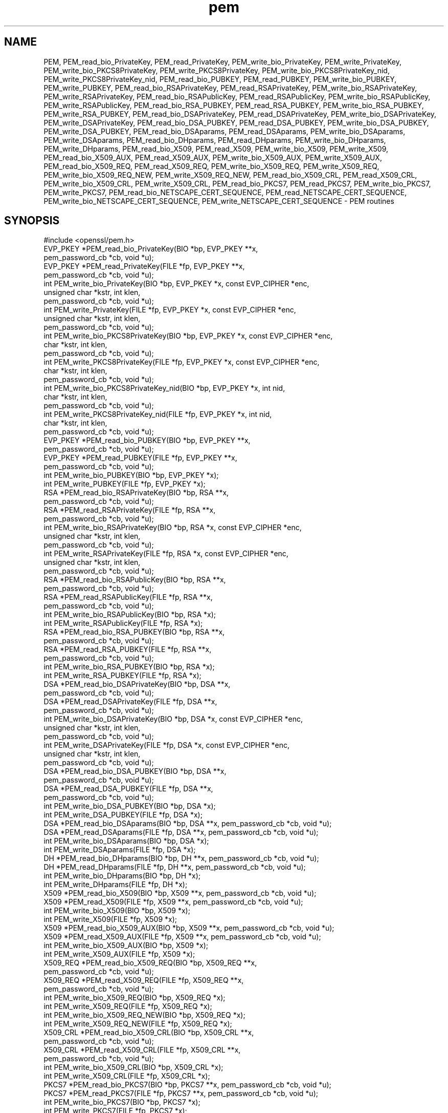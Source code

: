 .\" Automatically generated by Pod::Man 4.09 (Pod::Simple 3.35)
.\"
.\" Standard preamble:
.\" ========================================================================
.de Sp \" Vertical space (when we can't use .PP)
.if t .sp .5v
.if n .sp
..
.de Vb \" Begin verbatim text
.ft CW
.nf
.ne \\$1
..
.de Ve \" End verbatim text
.ft R
.fi
..
.\" Set up some character translations and predefined strings.  \*(-- will
.\" give an unbreakable dash, \*(PI will give pi, \*(L" will give a left
.\" double quote, and \*(R" will give a right double quote.  \*(C+ will
.\" give a nicer C++.  Capital omega is used to do unbreakable dashes and
.\" therefore won't be available.  \*(C` and \*(C' expand to `' in nroff,
.\" nothing in troff, for use with C<>.
.tr \(*W-
.ds C+ C\v'-.1v'\h'-1p'\s-2+\h'-1p'+\s0\v'.1v'\h'-1p'
.ie n \{\
.    ds -- \(*W-
.    ds PI pi
.    if (\n(.H=4u)&(1m=24u) .ds -- \(*W\h'-12u'\(*W\h'-12u'-\" diablo 10 pitch
.    if (\n(.H=4u)&(1m=20u) .ds -- \(*W\h'-12u'\(*W\h'-8u'-\"  diablo 12 pitch
.    ds L" ""
.    ds R" ""
.    ds C` ""
.    ds C' ""
'br\}
.el\{\
.    ds -- \|\(em\|
.    ds PI \(*p
.    ds L" ``
.    ds R" ''
.    ds C`
.    ds C'
'br\}
.\"
.\" Escape single quotes in literal strings from groff's Unicode transform.
.ie \n(.g .ds Aq \(aq
.el       .ds Aq '
.\"
.\" If the F register is >0, we'll generate index entries on stderr for
.\" titles (.TH), headers (.SH), subsections (.SS), items (.Ip), and index
.\" entries marked with X<> in POD.  Of course, you'll have to process the
.\" output yourself in some meaningful fashion.
.\"
.\" Avoid warning from groff about undefined register 'F'.
.de IX
..
.if !\nF .nr F 0
.if \nF>0 \{\
.    de IX
.    tm Index:\\$1\t\\n%\t"\\$2"
..
.    if !\nF==2 \{\
.        nr % 0
.        nr F 2
.    \}
.\}
.\"
.\" Accent mark definitions (@(#)ms.acc 1.5 88/02/08 SMI; from UCB 4.2).
.\" Fear.  Run.  Save yourself.  No user-serviceable parts.
.    \" fudge factors for nroff and troff
.if n \{\
.    ds #H 0
.    ds #V .8m
.    ds #F .3m
.    ds #[ \f1
.    ds #] \fP
.\}
.if t \{\
.    ds #H ((1u-(\\\\n(.fu%2u))*.13m)
.    ds #V .6m
.    ds #F 0
.    ds #[ \&
.    ds #] \&
.\}
.    \" simple accents for nroff and troff
.if n \{\
.    ds ' \&
.    ds ` \&
.    ds ^ \&
.    ds , \&
.    ds ~ ~
.    ds /
.\}
.if t \{\
.    ds ' \\k:\h'-(\\n(.wu*8/10-\*(#H)'\'\h"|\\n:u"
.    ds ` \\k:\h'-(\\n(.wu*8/10-\*(#H)'\`\h'|\\n:u'
.    ds ^ \\k:\h'-(\\n(.wu*10/11-\*(#H)'^\h'|\\n:u'
.    ds , \\k:\h'-(\\n(.wu*8/10)',\h'|\\n:u'
.    ds ~ \\k:\h'-(\\n(.wu-\*(#H-.1m)'~\h'|\\n:u'
.    ds / \\k:\h'-(\\n(.wu*8/10-\*(#H)'\z\(sl\h'|\\n:u'
.\}
.    \" troff and (daisy-wheel) nroff accents
.ds : \\k:\h'-(\\n(.wu*8/10-\*(#H+.1m+\*(#F)'\v'-\*(#V'\z.\h'.2m+\*(#F'.\h'|\\n:u'\v'\*(#V'
.ds 8 \h'\*(#H'\(*b\h'-\*(#H'
.ds o \\k:\h'-(\\n(.wu+\w'\(de'u-\*(#H)/2u'\v'-.3n'\*(#[\z\(de\v'.3n'\h'|\\n:u'\*(#]
.ds d- \h'\*(#H'\(pd\h'-\w'~'u'\v'-.25m'\f2\(hy\fP\v'.25m'\h'-\*(#H'
.ds D- D\\k:\h'-\w'D'u'\v'-.11m'\z\(hy\v'.11m'\h'|\\n:u'
.ds th \*(#[\v'.3m'\s+1I\s-1\v'-.3m'\h'-(\w'I'u*2/3)'\s-1o\s+1\*(#]
.ds Th \*(#[\s+2I\s-2\h'-\w'I'u*3/5'\v'-.3m'o\v'.3m'\*(#]
.ds ae a\h'-(\w'a'u*4/10)'e
.ds Ae A\h'-(\w'A'u*4/10)'E
.    \" corrections for vroff
.if v .ds ~ \\k:\h'-(\\n(.wu*9/10-\*(#H)'\s-2\u~\d\s+2\h'|\\n:u'
.if v .ds ^ \\k:\h'-(\\n(.wu*10/11-\*(#H)'\v'-.4m'^\v'.4m'\h'|\\n:u'
.    \" for low resolution devices (crt and lpr)
.if \n(.H>23 .if \n(.V>19 \
\{\
.    ds : e
.    ds 8 ss
.    ds o a
.    ds d- d\h'-1'\(ga
.    ds D- D\h'-1'\(hy
.    ds th \o'bp'
.    ds Th \o'LP'
.    ds ae ae
.    ds Ae AE
.\}
.rm #[ #] #H #V #F C
.\" ========================================================================
.\"
.IX Title "pem 3"
.TH pem 3 "2018-01-24" "1.0.2o-dev" "OpenSSL"
.\" For nroff, turn off justification.  Always turn off hyphenation; it makes
.\" way too many mistakes in technical documents.
.if n .ad l
.nh
.SH "NAME"
PEM, PEM_read_bio_PrivateKey, PEM_read_PrivateKey, PEM_write_bio_PrivateKey,
PEM_write_PrivateKey, PEM_write_bio_PKCS8PrivateKey, PEM_write_PKCS8PrivateKey,
PEM_write_bio_PKCS8PrivateKey_nid, PEM_write_PKCS8PrivateKey_nid,
PEM_read_bio_PUBKEY, PEM_read_PUBKEY, PEM_write_bio_PUBKEY, PEM_write_PUBKEY,
PEM_read_bio_RSAPrivateKey, PEM_read_RSAPrivateKey,
PEM_write_bio_RSAPrivateKey, PEM_write_RSAPrivateKey,
PEM_read_bio_RSAPublicKey, PEM_read_RSAPublicKey, PEM_write_bio_RSAPublicKey,
PEM_write_RSAPublicKey, PEM_read_bio_RSA_PUBKEY, PEM_read_RSA_PUBKEY,
PEM_write_bio_RSA_PUBKEY, PEM_write_RSA_PUBKEY, PEM_read_bio_DSAPrivateKey,
PEM_read_DSAPrivateKey, PEM_write_bio_DSAPrivateKey, PEM_write_DSAPrivateKey,
PEM_read_bio_DSA_PUBKEY, PEM_read_DSA_PUBKEY, PEM_write_bio_DSA_PUBKEY,
PEM_write_DSA_PUBKEY, PEM_read_bio_DSAparams, PEM_read_DSAparams,
PEM_write_bio_DSAparams, PEM_write_DSAparams, PEM_read_bio_DHparams,
PEM_read_DHparams, PEM_write_bio_DHparams, PEM_write_DHparams,
PEM_read_bio_X509, PEM_read_X509, PEM_write_bio_X509, PEM_write_X509,
PEM_read_bio_X509_AUX, PEM_read_X509_AUX, PEM_write_bio_X509_AUX,
PEM_write_X509_AUX, PEM_read_bio_X509_REQ, PEM_read_X509_REQ,
PEM_write_bio_X509_REQ, PEM_write_X509_REQ, PEM_write_bio_X509_REQ_NEW,
PEM_write_X509_REQ_NEW, PEM_read_bio_X509_CRL, PEM_read_X509_CRL,
PEM_write_bio_X509_CRL, PEM_write_X509_CRL, PEM_read_bio_PKCS7, PEM_read_PKCS7,
PEM_write_bio_PKCS7, PEM_write_PKCS7, PEM_read_bio_NETSCAPE_CERT_SEQUENCE,
PEM_read_NETSCAPE_CERT_SEQUENCE, PEM_write_bio_NETSCAPE_CERT_SEQUENCE,
PEM_write_NETSCAPE_CERT_SEQUENCE \- PEM routines
.SH "SYNOPSIS"
.IX Header "SYNOPSIS"
.Vb 1
\& #include <openssl/pem.h>
\&
\& EVP_PKEY *PEM_read_bio_PrivateKey(BIO *bp, EVP_PKEY **x,
\&                                        pem_password_cb *cb, void *u);
\&
\& EVP_PKEY *PEM_read_PrivateKey(FILE *fp, EVP_PKEY **x,
\&                                        pem_password_cb *cb, void *u);
\&
\& int PEM_write_bio_PrivateKey(BIO *bp, EVP_PKEY *x, const EVP_CIPHER *enc,
\&                                        unsigned char *kstr, int klen,
\&                                        pem_password_cb *cb, void *u);
\&
\& int PEM_write_PrivateKey(FILE *fp, EVP_PKEY *x, const EVP_CIPHER *enc,
\&                                        unsigned char *kstr, int klen,
\&                                        pem_password_cb *cb, void *u);
\&
\& int PEM_write_bio_PKCS8PrivateKey(BIO *bp, EVP_PKEY *x, const EVP_CIPHER *enc,
\&                                        char *kstr, int klen,
\&                                        pem_password_cb *cb, void *u);
\&
\& int PEM_write_PKCS8PrivateKey(FILE *fp, EVP_PKEY *x, const EVP_CIPHER *enc,
\&                                        char *kstr, int klen,
\&                                        pem_password_cb *cb, void *u);
\&
\& int PEM_write_bio_PKCS8PrivateKey_nid(BIO *bp, EVP_PKEY *x, int nid,
\&                                        char *kstr, int klen,
\&                                        pem_password_cb *cb, void *u);
\&
\& int PEM_write_PKCS8PrivateKey_nid(FILE *fp, EVP_PKEY *x, int nid,
\&                                        char *kstr, int klen,
\&                                        pem_password_cb *cb, void *u);
\&
\& EVP_PKEY *PEM_read_bio_PUBKEY(BIO *bp, EVP_PKEY **x,
\&                                        pem_password_cb *cb, void *u);
\&
\& EVP_PKEY *PEM_read_PUBKEY(FILE *fp, EVP_PKEY **x,
\&                                        pem_password_cb *cb, void *u);
\&
\& int PEM_write_bio_PUBKEY(BIO *bp, EVP_PKEY *x);
\& int PEM_write_PUBKEY(FILE *fp, EVP_PKEY *x);
\&
\& RSA *PEM_read_bio_RSAPrivateKey(BIO *bp, RSA **x,
\&                                        pem_password_cb *cb, void *u);
\&
\& RSA *PEM_read_RSAPrivateKey(FILE *fp, RSA **x,
\&                                        pem_password_cb *cb, void *u);
\&
\& int PEM_write_bio_RSAPrivateKey(BIO *bp, RSA *x, const EVP_CIPHER *enc,
\&                                        unsigned char *kstr, int klen,
\&                                        pem_password_cb *cb, void *u);
\&
\& int PEM_write_RSAPrivateKey(FILE *fp, RSA *x, const EVP_CIPHER *enc,
\&                                        unsigned char *kstr, int klen,
\&                                        pem_password_cb *cb, void *u);
\&
\& RSA *PEM_read_bio_RSAPublicKey(BIO *bp, RSA **x,
\&                                        pem_password_cb *cb, void *u);
\&
\& RSA *PEM_read_RSAPublicKey(FILE *fp, RSA **x,
\&                                        pem_password_cb *cb, void *u);
\&
\& int PEM_write_bio_RSAPublicKey(BIO *bp, RSA *x);
\&
\& int PEM_write_RSAPublicKey(FILE *fp, RSA *x);
\&
\& RSA *PEM_read_bio_RSA_PUBKEY(BIO *bp, RSA **x,
\&                                        pem_password_cb *cb, void *u);
\&
\& RSA *PEM_read_RSA_PUBKEY(FILE *fp, RSA **x,
\&                                        pem_password_cb *cb, void *u);
\&
\& int PEM_write_bio_RSA_PUBKEY(BIO *bp, RSA *x);
\&
\& int PEM_write_RSA_PUBKEY(FILE *fp, RSA *x);
\&
\& DSA *PEM_read_bio_DSAPrivateKey(BIO *bp, DSA **x,
\&                                        pem_password_cb *cb, void *u);
\&
\& DSA *PEM_read_DSAPrivateKey(FILE *fp, DSA **x,
\&                                        pem_password_cb *cb, void *u);
\&
\& int PEM_write_bio_DSAPrivateKey(BIO *bp, DSA *x, const EVP_CIPHER *enc,
\&                                        unsigned char *kstr, int klen,
\&                                        pem_password_cb *cb, void *u);
\&
\& int PEM_write_DSAPrivateKey(FILE *fp, DSA *x, const EVP_CIPHER *enc,
\&                                        unsigned char *kstr, int klen,
\&                                        pem_password_cb *cb, void *u);
\&
\& DSA *PEM_read_bio_DSA_PUBKEY(BIO *bp, DSA **x,
\&                                        pem_password_cb *cb, void *u);
\&
\& DSA *PEM_read_DSA_PUBKEY(FILE *fp, DSA **x,
\&                                        pem_password_cb *cb, void *u);
\&
\& int PEM_write_bio_DSA_PUBKEY(BIO *bp, DSA *x);
\&
\& int PEM_write_DSA_PUBKEY(FILE *fp, DSA *x);
\&
\& DSA *PEM_read_bio_DSAparams(BIO *bp, DSA **x, pem_password_cb *cb, void *u);
\&
\& DSA *PEM_read_DSAparams(FILE *fp, DSA **x, pem_password_cb *cb, void *u);
\&
\& int PEM_write_bio_DSAparams(BIO *bp, DSA *x);
\&
\& int PEM_write_DSAparams(FILE *fp, DSA *x);
\&
\& DH *PEM_read_bio_DHparams(BIO *bp, DH **x, pem_password_cb *cb, void *u);
\&
\& DH *PEM_read_DHparams(FILE *fp, DH **x, pem_password_cb *cb, void *u);
\&
\& int PEM_write_bio_DHparams(BIO *bp, DH *x);
\&
\& int PEM_write_DHparams(FILE *fp, DH *x);
\&
\& X509 *PEM_read_bio_X509(BIO *bp, X509 **x, pem_password_cb *cb, void *u);
\&
\& X509 *PEM_read_X509(FILE *fp, X509 **x, pem_password_cb *cb, void *u);
\&
\& int PEM_write_bio_X509(BIO *bp, X509 *x);
\&
\& int PEM_write_X509(FILE *fp, X509 *x);
\&
\& X509 *PEM_read_bio_X509_AUX(BIO *bp, X509 **x, pem_password_cb *cb, void *u);
\&
\& X509 *PEM_read_X509_AUX(FILE *fp, X509 **x, pem_password_cb *cb, void *u);
\&
\& int PEM_write_bio_X509_AUX(BIO *bp, X509 *x);
\&
\& int PEM_write_X509_AUX(FILE *fp, X509 *x);
\&
\& X509_REQ *PEM_read_bio_X509_REQ(BIO *bp, X509_REQ **x,
\&                                        pem_password_cb *cb, void *u);
\&
\& X509_REQ *PEM_read_X509_REQ(FILE *fp, X509_REQ **x,
\&                                        pem_password_cb *cb, void *u);
\&
\& int PEM_write_bio_X509_REQ(BIO *bp, X509_REQ *x);
\&
\& int PEM_write_X509_REQ(FILE *fp, X509_REQ *x);
\&
\& int PEM_write_bio_X509_REQ_NEW(BIO *bp, X509_REQ *x);
\&
\& int PEM_write_X509_REQ_NEW(FILE *fp, X509_REQ *x);
\&
\& X509_CRL *PEM_read_bio_X509_CRL(BIO *bp, X509_CRL **x,
\&                                        pem_password_cb *cb, void *u);
\& X509_CRL *PEM_read_X509_CRL(FILE *fp, X509_CRL **x,
\&                                        pem_password_cb *cb, void *u);
\& int PEM_write_bio_X509_CRL(BIO *bp, X509_CRL *x);
\& int PEM_write_X509_CRL(FILE *fp, X509_CRL *x);
\&
\& PKCS7 *PEM_read_bio_PKCS7(BIO *bp, PKCS7 **x, pem_password_cb *cb, void *u);
\&
\& PKCS7 *PEM_read_PKCS7(FILE *fp, PKCS7 **x, pem_password_cb *cb, void *u);
\&
\& int PEM_write_bio_PKCS7(BIO *bp, PKCS7 *x);
\&
\& int PEM_write_PKCS7(FILE *fp, PKCS7 *x);
\&
\& NETSCAPE_CERT_SEQUENCE *PEM_read_bio_NETSCAPE_CERT_SEQUENCE(BIO *bp,
\&                                                NETSCAPE_CERT_SEQUENCE **x,
\&                                                pem_password_cb *cb, void *u);
\&
\& NETSCAPE_CERT_SEQUENCE *PEM_read_NETSCAPE_CERT_SEQUENCE(FILE *fp,
\&                                                NETSCAPE_CERT_SEQUENCE **x,
\&                                                pem_password_cb *cb, void *u);
\&
\& int PEM_write_bio_NETSCAPE_CERT_SEQUENCE(BIO *bp, NETSCAPE_CERT_SEQUENCE *x);
\&
\& int PEM_write_NETSCAPE_CERT_SEQUENCE(FILE *fp, NETSCAPE_CERT_SEQUENCE *x);
.Ve
.SH "DESCRIPTION"
.IX Header "DESCRIPTION"
The \s-1PEM\s0 functions read or write structures in \s-1PEM\s0 format. In
this sense \s-1PEM\s0 format is simply base64 encoded data surrounded
by header lines.
.PP
For more details about the meaning of arguments see the
\&\fB\s-1PEM FUNCTION ARGUMENTS\s0\fR section.
.PP
Each operation has four functions associated with it. For
clarity the term "\fBfoobar\fR functions" will be used to collectively
refer to the \fIPEM_read_bio_foobar()\fR, \fIPEM_read_foobar()\fR,
\&\fIPEM_write_bio_foobar()\fR and \fIPEM_write_foobar()\fR functions.
.PP
The \fBPrivateKey\fR functions read or write a private key in
\&\s-1PEM\s0 format using an \s-1EVP_PKEY\s0 structure. The write routines use
\&\*(L"traditional\*(R" private key format and can handle both \s-1RSA\s0 and \s-1DSA\s0
private keys. The read functions can additionally transparently
handle PKCS#8 format encrypted and unencrypted keys too.
.PP
\&\fIPEM_write_bio_PKCS8PrivateKey()\fR and \fIPEM_write_PKCS8PrivateKey()\fR
write a private key in an \s-1EVP_PKEY\s0 structure in PKCS#8
EncryptedPrivateKeyInfo format using PKCS#5 v2.0 password based encryption
algorithms. The \fBcipher\fR argument specifies the encryption algorithm to
use: unlike all other \s-1PEM\s0 routines the encryption is applied at the
PKCS#8 level and not in the \s-1PEM\s0 headers. If \fBcipher\fR is \s-1NULL\s0 then no
encryption is used and a PKCS#8 PrivateKeyInfo structure is used instead.
.PP
\&\fIPEM_write_bio_PKCS8PrivateKey_nid()\fR and \fIPEM_write_PKCS8PrivateKey_nid()\fR
also write out a private key as a PKCS#8 EncryptedPrivateKeyInfo however
it uses PKCS#5 v1.5 or PKCS#12 encryption algorithms instead. The algorithm
to use is specified in the \fBnid\fR parameter and should be the \s-1NID\s0 of the
corresponding \s-1OBJECT IDENTIFIER\s0 (see \s-1NOTES\s0 section).
.PP
The \fB\s-1PUBKEY\s0\fR functions process a public key using an \s-1EVP_PKEY\s0
structure. The public key is encoded as a SubjectPublicKeyInfo
structure.
.PP
The \fBRSAPrivateKey\fR functions process an \s-1RSA\s0 private key using an
\&\s-1RSA\s0 structure. It handles the same formats as the \fBPrivateKey\fR
functions but an error occurs if the private key is not \s-1RSA.\s0
.PP
The \fBRSAPublicKey\fR functions process an \s-1RSA\s0 public key using an
\&\s-1RSA\s0 structure. The public key is encoded using a PKCS#1 RSAPublicKey
structure.
.PP
The \fB\s-1RSA_PUBKEY\s0\fR functions also process an \s-1RSA\s0 public key using
an \s-1RSA\s0 structure. However the public key is encoded using a
SubjectPublicKeyInfo structure and an error occurs if the public
key is not \s-1RSA.\s0
.PP
The \fBDSAPrivateKey\fR functions process a \s-1DSA\s0 private key using a
\&\s-1DSA\s0 structure. It handles the same formats as the \fBPrivateKey\fR
functions but an error occurs if the private key is not \s-1DSA.\s0
.PP
The \fB\s-1DSA_PUBKEY\s0\fR functions process a \s-1DSA\s0 public key using
a \s-1DSA\s0 structure. The public key is encoded using a
SubjectPublicKeyInfo structure and an error occurs if the public
key is not \s-1DSA.\s0
.PP
The \fBDSAparams\fR functions process \s-1DSA\s0 parameters using a \s-1DSA\s0
structure. The parameters are encoded using a Dss-Parms structure
as defined in \s-1RFC2459.\s0
.PP
The \fBDHparams\fR functions process \s-1DH\s0 parameters using a \s-1DH\s0
structure. The parameters are encoded using a PKCS#3 DHparameter
structure.
.PP
The \fBX509\fR functions process an X509 certificate using an X509
structure. They will also process a trusted X509 certificate but
any trust settings are discarded.
.PP
The \fBX509_AUX\fR functions process a trusted X509 certificate using
an X509 structure.
.PP
The \fBX509_REQ\fR and \fBX509_REQ_NEW\fR functions process a PKCS#10
certificate request using an X509_REQ structure. The \fBX509_REQ\fR
write functions use \fB\s-1CERTIFICATE REQUEST\s0\fR in the header whereas
the \fBX509_REQ_NEW\fR functions use \fB\s-1NEW CERTIFICATE REQUEST\s0\fR
(as required by some CAs). The \fBX509_REQ\fR read functions will
handle either form so there are no \fBX509_REQ_NEW\fR read functions.
.PP
The \fBX509_CRL\fR functions process an X509 \s-1CRL\s0 using an X509_CRL
structure.
.PP
The \fB\s-1PKCS7\s0\fR functions process a PKCS#7 ContentInfo using a \s-1PKCS7\s0
structure.
.PP
The \fB\s-1NETSCAPE_CERT_SEQUENCE\s0\fR functions process a Netscape Certificate
Sequence using a \s-1NETSCAPE_CERT_SEQUENCE\s0 structure.
.SH "PEM FUNCTION ARGUMENTS"
.IX Header "PEM FUNCTION ARGUMENTS"
The \s-1PEM\s0 functions have many common arguments.
.PP
The \fBbp\fR \s-1BIO\s0 parameter (if present) specifies the \s-1BIO\s0 to read from
or write to.
.PP
The \fBfp\fR \s-1FILE\s0 parameter (if present) specifies the \s-1FILE\s0 pointer to
read from or write to.
.PP
The \s-1PEM\s0 read functions all take an argument \fB\s-1TYPE\s0 **x\fR and return
a \fB\s-1TYPE\s0 *\fR pointer. Where \fB\s-1TYPE\s0\fR is whatever structure the function
uses. If \fBx\fR is \s-1NULL\s0 then the parameter is ignored. If \fBx\fR is not
\&\s-1NULL\s0 but \fB*x\fR is \s-1NULL\s0 then the structure returned will be written
to \fB*x\fR. If neither \fBx\fR nor \fB*x\fR is \s-1NULL\s0 then an attempt is made
to reuse the structure at \fB*x\fR (but see \s-1BUGS\s0 and \s-1EXAMPLES\s0 sections).
Irrespective of the value of \fBx\fR a pointer to the structure is always
returned (or \s-1NULL\s0 if an error occurred).
.PP
The \s-1PEM\s0 functions which write private keys take an \fBenc\fR parameter
which specifies the encryption algorithm to use, encryption is done
at the \s-1PEM\s0 level. If this parameter is set to \s-1NULL\s0 then the private
key is written in unencrypted form.
.PP
The \fBcb\fR argument is the callback to use when querying for the pass
phrase used for encrypted \s-1PEM\s0 structures (normally only private keys).
.PP
For the \s-1PEM\s0 write routines if the \fBkstr\fR parameter is not \s-1NULL\s0 then
\&\fBklen\fR bytes at \fBkstr\fR are used as the passphrase and \fBcb\fR is
ignored.
.PP
If the \fBcb\fR parameters is set to \s-1NULL\s0 and the \fBu\fR parameter is not
\&\s-1NULL\s0 then the \fBu\fR parameter is interpreted as a null terminated string
to use as the passphrase. If both \fBcb\fR and \fBu\fR are \s-1NULL\s0 then the
default callback routine is used which will typically prompt for the
passphrase on the current terminal with echoing turned off.
.PP
The default passphrase callback is sometimes inappropriate (for example
in a \s-1GUI\s0 application) so an alternative can be supplied. The callback
routine has the following form:
.PP
.Vb 1
\& int cb(char *buf, int size, int rwflag, void *u);
.Ve
.PP
\&\fBbuf\fR is the buffer to write the passphrase to. \fBsize\fR is the maximum
length of the passphrase (i.e. the size of buf). \fBrwflag\fR is a flag
which is set to 0 when reading and 1 when writing. A typical routine
will ask the user to verify the passphrase (for example by prompting
for it twice) if \fBrwflag\fR is 1. The \fBu\fR parameter has the same
value as the \fBu\fR parameter passed to the \s-1PEM\s0 routine. It allows
arbitrary data to be passed to the callback by the application
(for example a window handle in a \s-1GUI\s0 application). The callback
\&\fBmust\fR return the number of characters in the passphrase or 0 if
an error occurred.
.SH "EXAMPLES"
.IX Header "EXAMPLES"
Although the \s-1PEM\s0 routines take several arguments in almost all applications
most of them are set to 0 or \s-1NULL.\s0
.PP
Read a certificate in \s-1PEM\s0 format from a \s-1BIO:\s0
.PP
.Vb 6
\& X509 *x;
\& x = PEM_read_bio_X509(bp, NULL, 0, NULL);
\& if (x == NULL)
\&        {
\&        /* Error */
\&        }
.Ve
.PP
Alternative method:
.PP
.Vb 5
\& X509 *x = NULL;
\& if (!PEM_read_bio_X509(bp, &x, 0, NULL))
\&        {
\&        /* Error */
\&        }
.Ve
.PP
Write a certificate to a \s-1BIO:\s0
.PP
.Vb 4
\& if (!PEM_write_bio_X509(bp, x))
\&        {
\&        /* Error */
\&        }
.Ve
.PP
Write an unencrypted private key to a \s-1FILE\s0 pointer:
.PP
.Vb 4
\& if (!PEM_write_PrivateKey(fp, key, NULL, NULL, 0, 0, NULL))
\&        {
\&        /* Error */
\&        }
.Ve
.PP
Write a private key (using traditional format) to a \s-1BIO\s0 using
triple \s-1DES\s0 encryption, the pass phrase is prompted for:
.PP
.Vb 4
\& if (!PEM_write_bio_PrivateKey(bp, key, EVP_des_ede3_cbc(), NULL, 0, 0, NULL))
\&        {
\&        /* Error */
\&        }
.Ve
.PP
Write a private key (using PKCS#8 format) to a \s-1BIO\s0 using triple
\&\s-1DES\s0 encryption, using the pass phrase \*(L"hello\*(R":
.PP
.Vb 4
\& if (!PEM_write_bio_PKCS8PrivateKey(bp, key, EVP_des_ede3_cbc(), NULL, 0, 0, "hello"))
\&        {
\&        /* Error */
\&        }
.Ve
.PP
Read a private key from a \s-1BIO\s0 using the pass phrase \*(L"hello\*(R":
.PP
.Vb 5
\& key = PEM_read_bio_PrivateKey(bp, NULL, 0, "hello");
\& if (key == NULL)
\&        {
\&        /* Error */
\&        }
.Ve
.PP
Read a private key from a \s-1BIO\s0 using a pass phrase callback:
.PP
.Vb 5
\& key = PEM_read_bio_PrivateKey(bp, NULL, pass_cb, "My Private Key");
\& if (key == NULL)
\&        {
\&        /* Error */
\&        }
.Ve
.PP
Skeleton pass phrase callback:
.PP
.Vb 6
\& int pass_cb(char *buf, int size, int rwflag, void *u);
\&        {
\&        int len;
\&        char *tmp;
\&        /* We\*(Aqd probably do something else if \*(Aqrwflag\*(Aq is 1 */
\&        printf("Enter pass phrase for \e"%s\e"\en", u);
\&
\&        /* get pass phrase, length \*(Aqlen\*(Aq into \*(Aqtmp\*(Aq */
\&        tmp = "hello";
\&        len = strlen(tmp);
\&
\&        if (len <= 0) return 0;
\&        /* if too long, truncate */
\&        if (len > size) len = size;
\&        memcpy(buf, tmp, len);
\&        return len;
\&        }
.Ve
.SH "NOTES"
.IX Header "NOTES"
The old \fBPrivateKey\fR write routines are retained for compatibility.
New applications should write private keys using the
\&\fIPEM_write_bio_PKCS8PrivateKey()\fR or \fIPEM_write_PKCS8PrivateKey()\fR routines
because they are more secure (they use an iteration count of 2048 whereas
the traditional routines use a count of 1) unless compatibility with older
versions of OpenSSL is important.
.PP
The \fBPrivateKey\fR read routines can be used in all applications because
they handle all formats transparently.
.PP
A frequent cause of problems is attempting to use the \s-1PEM\s0 routines like
this:
.PP
.Vb 2
\& X509 *x;
\& PEM_read_bio_X509(bp, &x, 0, NULL);
.Ve
.PP
this is a bug because an attempt will be made to reuse the data at \fBx\fR
which is an uninitialised pointer.
.SH "PEM ENCRYPTION FORMAT"
.IX Header "PEM ENCRYPTION FORMAT"
This old \fBPrivateKey\fR routines use a non standard technique for encryption.
.PP
The private key (or other data) takes the following form:
.PP
.Vb 3
\& \-\-\-\-\-BEGIN RSA PRIVATE KEY\-\-\-\-\-
\& Proc\-Type: 4,ENCRYPTED
\& DEK\-Info: DES\-EDE3\-CBC,3F17F5316E2BAC89
\&
\& ...base64 encoded data...
\& \-\-\-\-\-END RSA PRIVATE KEY\-\-\-\-\-
.Ve
.PP
The line beginning DEK-Info contains two comma separated pieces of information:
the encryption algorithm name as used by \fIEVP_get_cipherbyname()\fR and an 8
byte \fBsalt\fR encoded as a set of hexadecimal digits.
.PP
After this is the base64 encoded encrypted data.
.PP
The encryption key is determined using \fIEVP_BytesToKey()\fR, using \fBsalt\fR and an
iteration count of 1. The \s-1IV\s0 used is the value of \fBsalt\fR and *not* the \s-1IV\s0
returned by \fIEVP_BytesToKey()\fR.
.SH "BUGS"
.IX Header "BUGS"
The \s-1PEM\s0 read routines in some versions of OpenSSL will not correctly reuse
an existing structure. Therefore the following:
.PP
.Vb 1
\& PEM_read_bio_X509(bp, &x, 0, NULL);
.Ve
.PP
where \fBx\fR already contains a valid certificate, may not work, whereas:
.PP
.Vb 2
\& X509_free(x);
\& x = PEM_read_bio_X509(bp, NULL, 0, NULL);
.Ve
.PP
is guaranteed to work.
.SH "RETURN CODES"
.IX Header "RETURN CODES"
The read routines return either a pointer to the structure read or \s-1NULL\s0
if an error occurred.
.PP
The write routines return 1 for success or 0 for failure.
.SH "SEE ALSO"
.IX Header "SEE ALSO"
\&\fIEVP_get_cipherbyname\fR\|(3), \fIEVP_BytesToKey\fR\|(3)
